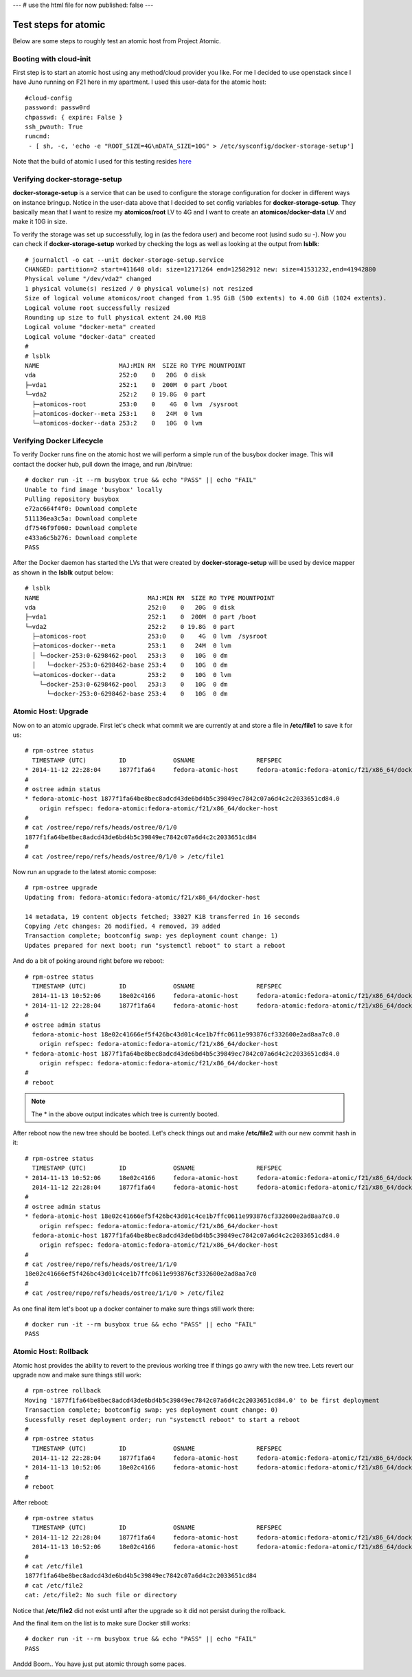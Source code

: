 ---
# use the html file for now
published: false
---

Test steps for atomic
=====================

Below are some steps to roughly test an atomic host from Project Atomic.


Booting with cloud-init
-----------------------

First step is to start an atomic host using any method/cloud provider
you like. For me I decided to use openstack since I have Juno running
on F21 here in my apartment. I used this user-data for the atomic
host::

    #cloud-config
    password: passw0rd
    chpasswd: { expire: False }
    ssh_pwauth: True
    runcmd:
     - [ sh, -c, 'echo -e "ROOT_SIZE=4G\nDATA_SIZE=10G" > /etc/sysconfig/docker-storage-setup']

Note that the build of atomic I used for this testing resides
`here <https://kojipkgs.fedoraproject.org//work/tasks/8904/8118904/Fedora-Cloud-Atomic-20141112-21.x86_64.qcow2>`_


Verifying docker-storage-setup
------------------------------

**docker-storage-setup** is a service that can be used to configure the 
storage configuration for docker in different ways on instance
bringup. Notice in the user-data above that I decided to set config variables for
**docker-storage-setup**. They basically mean that I want to resize my
**atomicos/root** LV to 4G and I want to create an
**atomicos/docker-data** LV and make it 10G in size.

To verify the storage was set up successfully, log in (as the fedora user) 
and become root (usind sudo su -). Now you can check if **docker-storage-setup**
worked by checking the logs as well as looking at the output from
**lsblk**::

    # journalctl -o cat --unit docker-storage-setup.service
    CHANGED: partition=2 start=411648 old: size=12171264 end=12582912 new: size=41531232,end=41942880
    Physical volume "/dev/vda2" changed
    1 physical volume(s) resized / 0 physical volume(s) not resized
    Size of logical volume atomicos/root changed from 1.95 GiB (500 extents) to 4.00 GiB (1024 extents).
    Logical volume root successfully resized
    Rounding up size to full physical extent 24.00 MiB
    Logical volume "docker-meta" created
    Logical volume "docker-data" created
    #
    # lsblk
    NAME                      MAJ:MIN RM  SIZE RO TYPE MOUNTPOINT
    vda                       252:0    0   20G  0 disk 
    ├─vda1                    252:1    0  200M  0 part /boot
    └─vda2                    252:2    0 19.8G  0 part 
      ├─atomicos-root         253:0    0    4G  0 lvm  /sysroot
      ├─atomicos-docker--meta 253:1    0   24M  0 lvm  
      └─atomicos-docker--data 253:2    0   10G  0 lvm


Verifying Docker Lifecycle
--------------------------

To verify Docker runs fine on the atomic host we will perform a simple
run of the busybox docker image. This will contact the docker hub, pull down the
image, and run /bin/true::

    # docker run -it --rm busybox true && echo "PASS" || echo "FAIL"
    Unable to find image 'busybox' locally
    Pulling repository busybox
    e72ac664f4f0: Download complete 
    511136ea3c5a: Download complete 
    df7546f9f060: Download complete 
    e433a6c5b276: Download complete 
    PASS

After the Docker daemon has started the LVs that were created by **docker-storage-setup**
will be used by device mapper as shown in the **lsblk** output below::

    # lsblk
    NAME                              MAJ:MIN RM  SIZE RO TYPE MOUNTPOINT
    vda                               252:0    0   20G  0 disk 
    ├─vda1                            252:1    0  200M  0 part /boot
    └─vda2                            252:2    0 19.8G  0 part 
      ├─atomicos-root                 253:0    0    4G  0 lvm  /sysroot
      ├─atomicos-docker--meta         253:1    0   24M  0 lvm  
      │ └─docker-253:0-6298462-pool   253:3    0   10G  0 dm   
      │   └─docker-253:0-6298462-base 253:4    0   10G  0 dm   
      └─atomicos-docker--data         253:2    0   10G  0 lvm  
        └─docker-253:0-6298462-pool   253:3    0   10G  0 dm   
          └─docker-253:0-6298462-base 253:4    0   10G  0 dm


Atomic Host: Upgrade
--------------------

Now on to an atomic upgrade. First let's check what commit we are currently at
and store a file in **/etc/file1** to save it for us::

    # rpm-ostree status
      TIMESTAMP (UTC)         ID             OSNAME                 REFSPEC
    * 2014-11-12 22:28:04     1877f1fa64     fedora-atomic-host     fedora-atomic:fedora-atomic/f21/x86_64/docker-host     
    # 
    # ostree admin status
    * fedora-atomic-host 1877f1fa64be8bec8adcd43de6bd4b5c39849ec7842c07a6d4c2c2033651cd84.0
        origin refspec: fedora-atomic:fedora-atomic/f21/x86_64/docker-host
    # 
    # cat /ostree/repo/refs/heads/ostree/0/1/0
    1877f1fa64be8bec8adcd43de6bd4b5c39849ec7842c07a6d4c2c2033651cd84
    # 
    # cat /ostree/repo/refs/heads/ostree/0/1/0 > /etc/file1


Now run an upgrade to the latest atomic compose::

    # rpm-ostree upgrade
    Updating from: fedora-atomic:fedora-atomic/f21/x86_64/docker-host

    14 metadata, 19 content objects fetched; 33027 KiB transferred in 16 seconds
    Copying /etc changes: 26 modified, 4 removed, 39 added
    Transaction complete; bootconfig swap: yes deployment count change: 1)
    Updates prepared for next boot; run "systemctl reboot" to start a reboot


And do a bit of poking around right before we reboot::

    # rpm-ostree status
      TIMESTAMP (UTC)         ID             OSNAME                 REFSPEC                                                
      2014-11-13 10:52:06     18e02c4166     fedora-atomic-host     fedora-atomic:fedora-atomic/f21/x86_64/docker-host     
    * 2014-11-12 22:28:04     1877f1fa64     fedora-atomic-host     fedora-atomic:fedora-atomic/f21/x86_64/docker-host     
    # 
    # ostree admin status
      fedora-atomic-host 18e02c41666ef5f426bc43d01c4ce1b7ffc0611e993876cf332600e2ad8aa7c0.0
        origin refspec: fedora-atomic:fedora-atomic/f21/x86_64/docker-host
    * fedora-atomic-host 1877f1fa64be8bec8adcd43de6bd4b5c39849ec7842c07a6d4c2c2033651cd84.0
        origin refspec: fedora-atomic:fedora-atomic/f21/x86_64/docker-host
    #
    # reboot

.. note:: The * in the above output indicates which tree is currently booted.

After reboot now the new tree should be booted. Let's check things out and make
**/etc/file2** with our new commit hash in it::

    # rpm-ostree status
      TIMESTAMP (UTC)         ID             OSNAME                 REFSPEC                                                
    * 2014-11-13 10:52:06     18e02c4166     fedora-atomic-host     fedora-atomic:fedora-atomic/f21/x86_64/docker-host     
      2014-11-12 22:28:04     1877f1fa64     fedora-atomic-host     fedora-atomic:fedora-atomic/f21/x86_64/docker-host     
    # 
    # ostree admin status
    * fedora-atomic-host 18e02c41666ef5f426bc43d01c4ce1b7ffc0611e993876cf332600e2ad8aa7c0.0
        origin refspec: fedora-atomic:fedora-atomic/f21/x86_64/docker-host
      fedora-atomic-host 1877f1fa64be8bec8adcd43de6bd4b5c39849ec7842c07a6d4c2c2033651cd84.0
        origin refspec: fedora-atomic:fedora-atomic/f21/x86_64/docker-host
    # 
    # cat /ostree/repo/refs/heads/ostree/1/1/0
    18e02c41666ef5f426bc43d01c4ce1b7ffc0611e993876cf332600e2ad8aa7c0
    # 
    # cat /ostree/repo/refs/heads/ostree/1/1/0 > /etc/file2


As one final item let's boot up a docker container to make sure things still work there::

    # docker run -it --rm busybox true && echo "PASS" || echo "FAIL"
    PASS


Atomic Host: Rollback
--------------------

Atomic host provides the ability to revert to the previous working tree if things go
awry with the new tree. Lets revert our upgrade now and make sure things still work::

    # rpm-ostree rollback
    Moving '1877f1fa64be8bec8adcd43de6bd4b5c39849ec7842c07a6d4c2c2033651cd84.0' to be first deployment
    Transaction complete; bootconfig swap: yes deployment count change: 0)
    Sucessfully reset deployment order; run "systemctl reboot" to start a reboot
    #
    # rpm-ostree status
      TIMESTAMP (UTC)         ID             OSNAME                 REFSPEC                                                
      2014-11-12 22:28:04     1877f1fa64     fedora-atomic-host     fedora-atomic:fedora-atomic/f21/x86_64/docker-host     
    * 2014-11-13 10:52:06     18e02c4166     fedora-atomic-host     fedora-atomic:fedora-atomic/f21/x86_64/docker-host
    #
    # reboot

After reboot::

    # rpm-ostree status
      TIMESTAMP (UTC)         ID             OSNAME                 REFSPEC                                                
    * 2014-11-12 22:28:04     1877f1fa64     fedora-atomic-host     fedora-atomic:fedora-atomic/f21/x86_64/docker-host     
      2014-11-13 10:52:06     18e02c4166     fedora-atomic-host     fedora-atomic:fedora-atomic/f21/x86_64/docker-host     
    # 
    # cat /etc/file1 
    1877f1fa64be8bec8adcd43de6bd4b5c39849ec7842c07a6d4c2c2033651cd84
    # cat /etc/file2
    cat: /etc/file2: No such file or directory

Notice that **/etc/file2** did not exist until after the upgrade so it did not persist during 
the rollback.

And the final item on the list is to make sure Docker still works::

    # docker run -it --rm busybox true && echo "PASS" || echo "FAIL"
    PASS
    
Anddd Boom.. You have just put atomic through some paces. 
